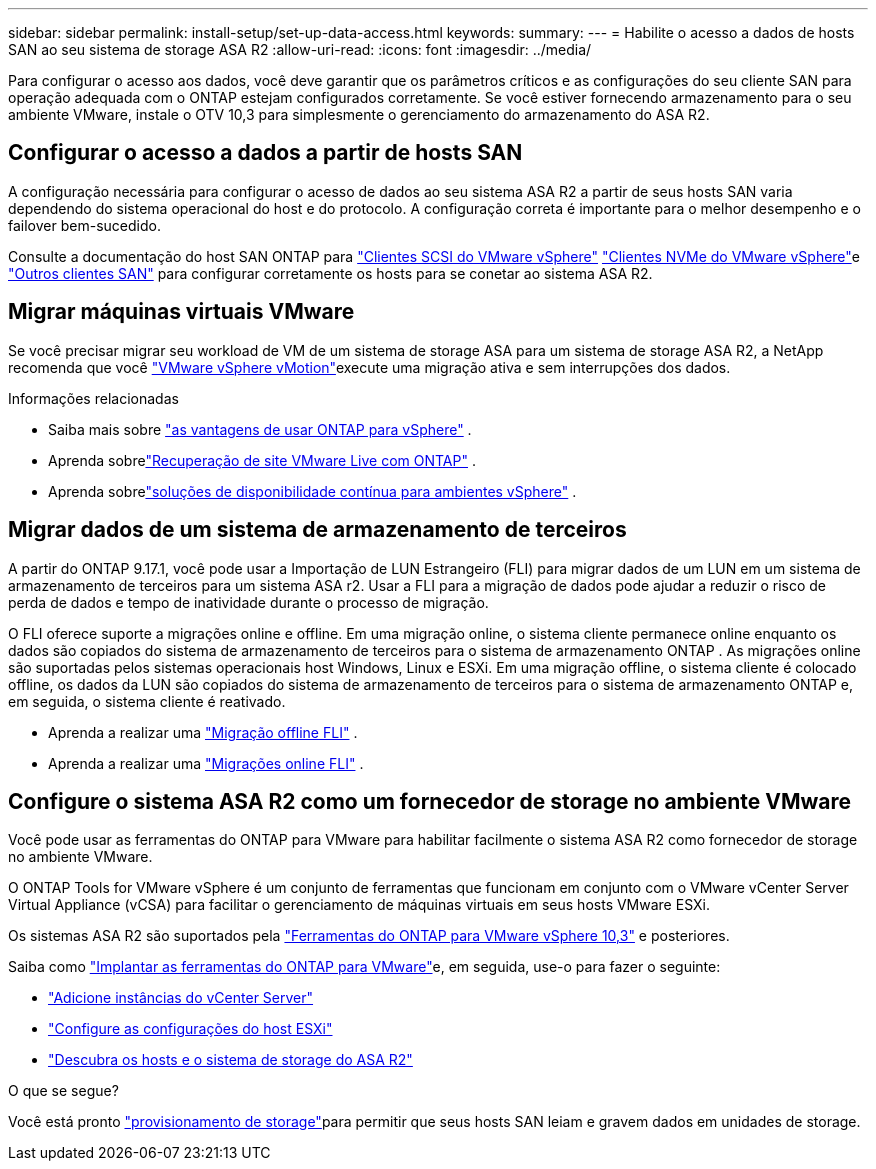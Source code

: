 ---
sidebar: sidebar 
permalink: install-setup/set-up-data-access.html 
keywords:  
summary:  
---
= Habilite o acesso a dados de hosts SAN ao seu sistema de storage ASA R2
:allow-uri-read: 
:icons: font
:imagesdir: ../media/


[role="lead"]
Para configurar o acesso aos dados, você deve garantir que os parâmetros críticos e as configurações do seu cliente SAN para operação adequada com o ONTAP estejam configurados corretamente. Se você estiver fornecendo armazenamento para o seu ambiente VMware, instale o OTV 10,3 para simplesmente o gerenciamento do armazenamento do ASA R2.



== Configurar o acesso a dados a partir de hosts SAN

A configuração necessária para configurar o acesso de dados ao seu sistema ASA R2 a partir de seus hosts SAN varia dependendo do sistema operacional do host e do protocolo. A configuração correta é importante para o melhor desempenho e o failover bem-sucedido.

Consulte a documentação do host SAN ONTAP para link:https://docs.netapp.com/us-en/ontap-sanhost/hu_vsphere_8.html["Clientes SCSI do VMware vSphere"^] link:https://docs.netapp.com/us-en/ontap-sanhost/nvme_esxi_8.html["Clientes NVMe do VMware vSphere"^]e link:https://docs.netapp.com/us-en/ontap-sanhost/overview.html["Outros clientes SAN"^] para configurar corretamente os hosts para se conetar ao sistema ASA R2.



== Migrar máquinas virtuais VMware

Se você precisar migrar seu workload de VM de um sistema de storage ASA para um sistema de storage ASA R2, a NetApp recomenda que você link:https://www.vmware.com/products/cloud-infrastructure/vsphere/vmotion["VMware vSphere vMotion"^]execute uma migração ativa e sem interrupções dos dados.

.Informações relacionadas
* Saiba mais sobre link:https://docs.netapp.com/us-en/ontap-apps-dbs/vmware/vmware-vsphere-why.html["as vantagens de usar ONTAP para vSphere"^] .
* Aprenda sobrelink:https://docs.netapp.com/us-en/ontap-apps-dbs/vmware/vmware-srm-overview.html["Recuperação de site VMware Live com ONTAP"^] .
* Aprenda sobrelink:https://docs.netapp.com/us-en/ontap-apps-dbs/vmware/vmware_vmsc_overview.html#continuous-availability-solutions-for-vsphere-environments["soluções de disponibilidade contínua para ambientes vSphere"^] .




== Migrar dados de um sistema de armazenamento de terceiros

A partir do ONTAP 9.17.1, você pode usar a Importação de LUN Estrangeiro (FLI) para migrar dados de um LUN em um sistema de armazenamento de terceiros para um sistema ASA r2. Usar a FLI para a migração de dados pode ajudar a reduzir o risco de perda de dados e tempo de inatividade durante o processo de migração.

O FLI oferece suporte a migrações online e offline. Em uma migração online, o sistema cliente permanece online enquanto os dados são copiados do sistema de armazenamento de terceiros para o sistema de armazenamento ONTAP . As migrações online são suportadas pelos sistemas operacionais host Windows, Linux e ESXi. Em uma migração offline, o sistema cliente é colocado offline, os dados da LUN são copiados do sistema de armazenamento de terceiros para o sistema de armazenamento ONTAP e, em seguida, o sistema cliente é reativado.

* Aprenda a realizar uma link:https://docs.netapp.com/us-en/ontap-fli/san-migration//concept_fli_offline_workflow.html["Migração offline FLI"^] .
* Aprenda a realizar uma link:https://docs.netapp.com/us-en/ontap-fli/san-migration//concept_fli_online_workflow.html["Migrações online FLI"^] .




== Configure o sistema ASA R2 como um fornecedor de storage no ambiente VMware

Você pode usar as ferramentas do ONTAP para VMware para habilitar facilmente o sistema ASA R2 como fornecedor de storage no ambiente VMware.

O ONTAP Tools for VMware vSphere é um conjunto de ferramentas que funcionam em conjunto com o VMware vCenter Server Virtual Appliance (vCSA) para facilitar o gerenciamento de máquinas virtuais em seus hosts VMware ESXi.

Os sistemas ASA R2 são suportados pela link:https://docs.netapp.com/us-en/ontap-tools-vmware-vsphere-10/concepts/ontap-tools-overview.html["Ferramentas do ONTAP para VMware vSphere 10,3"^] e posteriores.

Saiba como link:https://docs.netapp.com/us-en/ontap-tools-vmware-vsphere-10/deploy/ontap-tools-deployment.html["Implantar as ferramentas do ONTAP para VMware"^]e, em seguida, use-o para fazer o seguinte:

* link:https://docs.netapp.com/us-en/ontap-tools-vmware-vsphere-10/configure/add-vcenter.html["Adicione instâncias do vCenter Server"^]
* link:https://docs.netapp.com/us-en/ontap-tools-vmware-vsphere-10/configure/configure-esx-server-multipath-and-timeout-settings.html["Configure as configurações do host ESXi"^]
* link:https://docs.netapp.com/us-en/ontap-tools-vmware-vsphere-10/configure/discover-storage-systems-and-hosts.html["Descubra os hosts e o sistema de storage do ASA R2"^]


.O que se segue?
Você está pronto link:../manage-data/provision-san-storage.html["provisionamento de storage"]para permitir que seus hosts SAN leiam e gravem dados em unidades de storage.
